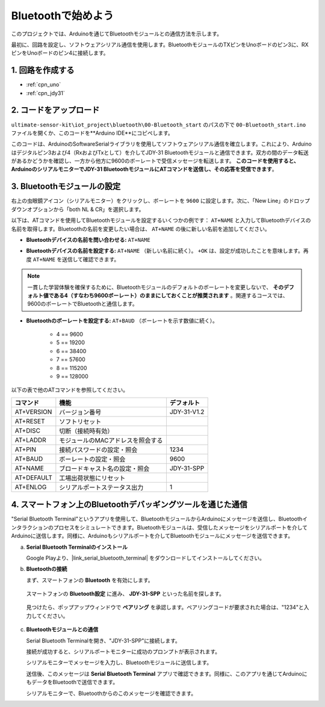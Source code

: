 .. _iot_Bluetooth_start:

Bluetoothで始めよう
=============================

このプロジェクトでは、Arduinoを通じてBluetoothモジュールとの通信方法を示します。

最初に、回路を設定し、ソフトウェアシリアル通信を使用します。BluetoothモジュールのTXピンをUnoボードのピン3に、RXピンをUnoボードのピン4に接続します。

1. 回路を作成する
-----------------------------

.. image:: img/00-Wiring_Bluetooth.png
    :width: 70%

* :ref:`cpn_uno`
* :ref:`cpn_jdy31`

2. コードをアップロード
-----------------------------

``ultimate-sensor-kit\iot_project\bluetooth\00-Bluetooth_start`` のパスの下で ``00-Bluetooth_start.ino`` ファイルを開くか、このコードを**Arduino IDE**にコピペします。

このコードは、ArduinoのSoftwareSerialライブラリを使用してソフトウェアシリアル通信を確立します。これにより、Arduinoはデジタルピン3および4（RxおよびTxとして）を介してJDY-31 Bluetoothモジュールと通信できます。双方の間のデータ転送があるかどうかを確認し、一方から他方に9600のボーレートで受信メッセージを転送します。 **このコードを使用すると、ArduinoのシリアルモニターでJDY-31 BluetoothモジュールにATコマンドを送信し、その応答を受信できます**。

.. raw:: html
    
    <iframe src=https://create.arduino.cc/editor/sunfounder01/d95650c4-ae16-42a2-bd4e-c43849b61941/preview?embed style="height:510px;width:100%;margin:10px 0" frameborder=0></iframe>

3. Bluetoothモジュールの設定
-----------------------------------------

右上の虫眼鏡アイコン（シリアルモニター）をクリックし、ボーレートを ``9600`` に設定します。次に、「New Line」のドロップダウンオプションから「both NL & CR」を選択します。

.. image:: img/new/00-bluetooth_serial_1_shadow.png 

以下は、ATコマンドを使用してBluetoothモジュールを設定するいくつかの例です： ``AT+NAME`` と入力してBluetoothデバイスの名前を取得します。Bluetoothの名前を変更したい場合は、 ``AT+NAME`` の後に新しい名前を追加してください。

* **Bluetoothデバイスの名前を問い合わせる:** ``AT+NAME`` 

  .. image:: img/00-bluetooth_serial_2.gif

* **Bluetoothデバイスの名前を設定する:** ``AT+NAME`` （新しい名前に続く）。 ``+OK`` は、設定が成功したことを意味します。再度 ``AT+NAME`` を送信して確認できます。

  .. image:: img/00-bluetooth_serial_3.gif

.. note::
   一貫した学習体験を確保するために、Bluetoothモジュールのデフォルトのボーレートを変更しないで、 **そのデフォルト値である4（すなわち9600ボーレート）のままにしておくことが推奨されます** 。関連するコースでは、9600のボーレートでBluetoothと通信します。

* **Bluetoothのボーレートを設定する:**  ``AT+BAUD`` （ボーレートを示す数値に続く）。

    * 4 == 9600
    * 5 == 19200
    * 6 == 38400
    * 7 == 57600
    * 8 == 115200
    * 9 == 128000

以下の表で他のATコマンドを参照してください。

+------------+-----------------------------------+-------------+
| コマンド   | 機能                              | デフォルト  |
+============+===================================+=============+
| AT+VERSION | バージョン番号                    | JDY-31-V1.2 |
+------------+-----------------------------------+-------------+
| AT+RESET   | ソフトリセット                    |             |
+------------+-----------------------------------+-------------+
| AT+DISC    | 切断（接続時有効）                |             |
+------------+-----------------------------------+-------------+
| AT+LADDR   | モジュールのMACアドレスを照会する |             |
+------------+-----------------------------------+-------------+
| AT+PIN     | 接続パスワードの設定・照会        | 1234        |
+------------+-----------------------------------+-------------+
| AT+BAUD    | ボーレートの設定・照会            | 9600        |
+------------+-----------------------------------+-------------+
| AT+NAME    | ブロードキャスト名の設定・照会    | JDY-31-SPP  |
+------------+-----------------------------------+-------------+
| AT+DEFAULT | 工場出荷状態にリセット            |             |
+------------+-----------------------------------+-------------+
| AT+ENLOG   | シリアルポートステータス出力      | 1           |
+------------+-----------------------------------+-------------+

4. スマートフォン上のBluetoothデバッギングツールを通じた通信
-----------------------------------------------------------------------------------

"Serial Bluetooth Terminal"というアプリを使用して、BluetoothモジュールからArduinoにメッセージを送信し、Bluetoothインタラクションのプロセスをシミュレートできます。Bluetoothモジュールは、受信したメッセージをシリアルポートを介してArduinoに送信します。同様に、Arduinoもシリアルポートを介してBluetoothモジュールにメッセージを送信できます。

a. **Serial Bluetooth Terminalのインストール**

   Google Playより、|link_serial_bluetooth_terminal| をダウンロードしてインストールしてください。

b. **Bluetoothの接続**

   まず、スマートフォンの **Bluetooth** を有効にします。

      .. image:: img/new/09-app_1_shadow.png
         :width: 60%
         :align: center

   スマートフォンの **Bluetooth設定** に進み、 **JDY-31-SPP** といった名前を探します。

      .. image:: img/new/09-app_2_shadow.png
         :width: 60%
         :align: center

   見つけたら、ポップアップウィンドウで **ペアリング** を承認します。ペアリングコードが要求された場合は、"1234"と入力してください。

      .. image:: img/new/09-app_3_shadow.png
         :width: 60%
         :align: center

c. **Bluetoothモジュールとの通信**

   Serial Bluetooth Terminalを開き、"JDY-31-SPP"に接続します。

   .. image:: img/new/00-bluetooth_serial_4_shadow.png

   接続が成功すると、シリアルポートモニターに成功のプロンプトが表示されます。

   .. image:: img/new/00-bluetooth_serial_5_shadow.png

   シリアルモニターでメッセージを入力し、Bluetoothモジュールに送信します。

   .. image:: img/new/00-bluetooth_serial_6_shadow.png

   送信後、このメッセージは **Serial Bluetooth Terminal** アプリで確認できます。同様に、このアプリを通じてArduinoにもデータをBluetoothで送信できます。

   .. image:: img/new/00-bluetooth_serial_7_shadow.png

   シリアルモニターで、Bluetoothからのこのメッセージを確認できます。

   .. image:: img/new/00-bluetooth_serial_8_shadow.png
